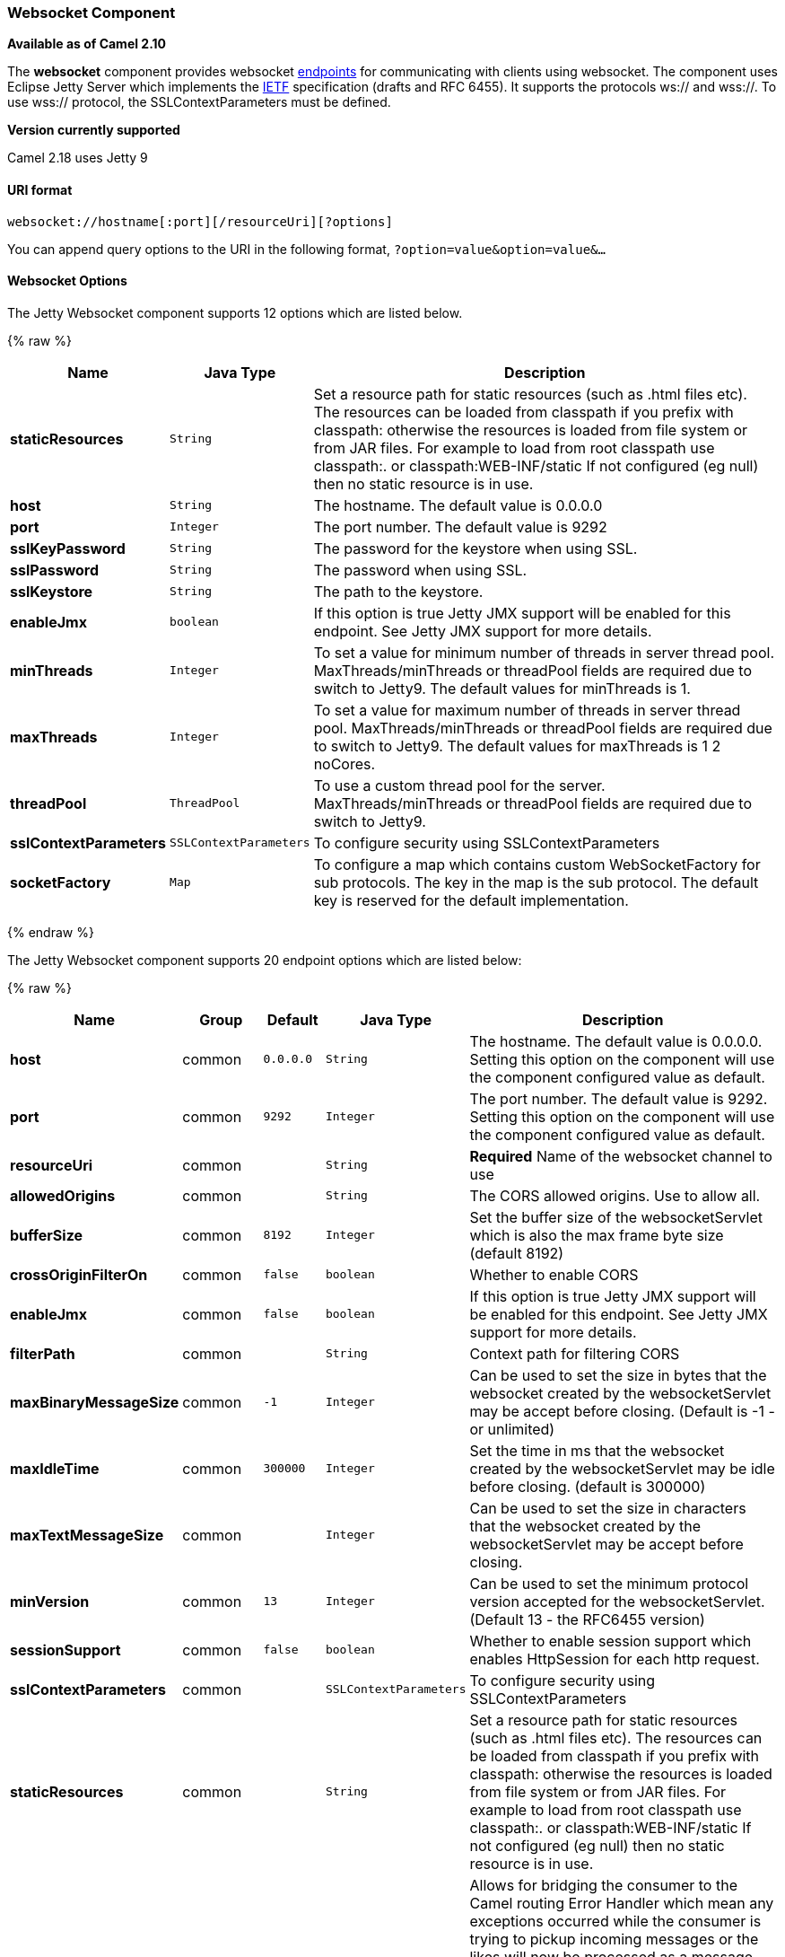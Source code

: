 [[Websocket-WebsocketComponent]]
Websocket Component
~~~~~~~~~~~~~~~~~~~

*Available as of Camel 2.10*

The *websocket* component provides websocket
link:endpoint.html[endpoints] for communicating with clients using
websocket. The component uses Eclipse Jetty Server which implements the
http://tools.ietf.org/html/rfc6455[IETF] specification (drafts and RFC
6455). It supports the protocols ws:// and wss://. To use wss://
protocol, the SSLContextParameters must be defined.


*Version currently supported*

Camel 2.18 uses Jetty 9

[[Websocket-URIformat]]
URI format
^^^^^^^^^^

[source,java]
---------------------------------------------------
websocket://hostname[:port][/resourceUri][?options]
---------------------------------------------------

You can append query options to the URI in the following format,
`?option=value&option=value&...`

[[Websocket-Options]]
Websocket Options
^^^^^^^^^^^^^^^^^





// component options: START
The Jetty Websocket component supports 12 options which are listed below.



{% raw %}
[width="100%",cols="2s,1m,8",options="header"]
|=======================================================================
| Name | Java Type | Description
| staticResources | String | Set a resource path for static resources (such as .html files etc). The resources can be loaded from classpath if you prefix with classpath: otherwise the resources is loaded from file system or from JAR files. For example to load from root classpath use classpath:. or classpath:WEB-INF/static If not configured (eg null) then no static resource is in use.
| host | String | The hostname. The default value is 0.0.0.0
| port | Integer | The port number. The default value is 9292
| sslKeyPassword | String | The password for the keystore when using SSL.
| sslPassword | String | The password when using SSL.
| sslKeystore | String | The path to the keystore.
| enableJmx | boolean | If this option is true Jetty JMX support will be enabled for this endpoint. See Jetty JMX support for more details.
| minThreads | Integer | To set a value for minimum number of threads in server thread pool. MaxThreads/minThreads or threadPool fields are required due to switch to Jetty9. The default values for minThreads is 1.
| maxThreads | Integer | To set a value for maximum number of threads in server thread pool. MaxThreads/minThreads or threadPool fields are required due to switch to Jetty9. The default values for maxThreads is 1 2 noCores.
| threadPool | ThreadPool | To use a custom thread pool for the server. MaxThreads/minThreads or threadPool fields are required due to switch to Jetty9.
| sslContextParameters | SSLContextParameters | To configure security using SSLContextParameters
| socketFactory | Map | To configure a map which contains custom WebSocketFactory for sub protocols. The key in the map is the sub protocol. The default key is reserved for the default implementation.
|=======================================================================
{% endraw %}
// component options: END








// endpoint options: START
The Jetty Websocket component supports 20 endpoint options which are listed below:

{% raw %}
[width="100%",cols="2s,1,1m,1m,5",options="header"]
|=======================================================================
| Name | Group | Default | Java Type | Description
| host | common | 0.0.0.0 | String | The hostname. The default value is 0.0.0.0. Setting this option on the component will use the component configured value as default.
| port | common | 9292 | Integer | The port number. The default value is 9292. Setting this option on the component will use the component configured value as default.
| resourceUri | common |  | String | *Required* Name of the websocket channel to use
| allowedOrigins | common |  | String | The CORS allowed origins. Use to allow all.
| bufferSize | common | 8192 | Integer | Set the buffer size of the websocketServlet which is also the max frame byte size (default 8192)
| crossOriginFilterOn | common | false | boolean | Whether to enable CORS
| enableJmx | common | false | boolean | If this option is true Jetty JMX support will be enabled for this endpoint. See Jetty JMX support for more details.
| filterPath | common |  | String | Context path for filtering CORS
| maxBinaryMessageSize | common | -1 | Integer | Can be used to set the size in bytes that the websocket created by the websocketServlet may be accept before closing. (Default is -1 - or unlimited)
| maxIdleTime | common | 300000 | Integer | Set the time in ms that the websocket created by the websocketServlet may be idle before closing. (default is 300000)
| maxTextMessageSize | common |  | Integer | Can be used to set the size in characters that the websocket created by the websocketServlet may be accept before closing.
| minVersion | common | 13 | Integer | Can be used to set the minimum protocol version accepted for the websocketServlet. (Default 13 - the RFC6455 version)
| sessionSupport | common | false | boolean | Whether to enable session support which enables HttpSession for each http request.
| sslContextParameters | common |  | SSLContextParameters | To configure security using SSLContextParameters
| staticResources | common |  | String | Set a resource path for static resources (such as .html files etc). The resources can be loaded from classpath if you prefix with classpath: otherwise the resources is loaded from file system or from JAR files. For example to load from root classpath use classpath:. or classpath:WEB-INF/static If not configured (eg null) then no static resource is in use.
| bridgeErrorHandler | consumer | false | boolean | Allows for bridging the consumer to the Camel routing Error Handler which mean any exceptions occurred while the consumer is trying to pickup incoming messages or the likes will now be processed as a message and handled by the routing Error Handler. By default the consumer will use the org.apache.camel.spi.ExceptionHandler to deal with exceptions that will be logged at WARN/ERROR level and ignored.
| exceptionHandler | consumer (advanced) |  | ExceptionHandler | To let the consumer use a custom ExceptionHandler. Notice if the option bridgeErrorHandler is enabled then this options is not in use. By default the consumer will deal with exceptions that will be logged at WARN/ERROR level and ignored.
| sendToAll | producer |  | Boolean | To send to all websocket subscribers. Can be used to configure on endpoint level instead of having to use the WebsocketConstants.SEND_TO_ALL header on the message.
| exchangePattern | advanced | InOnly | ExchangePattern | Sets the default exchange pattern when creating an exchange
| synchronous | advanced | false | boolean | Sets whether synchronous processing should be strictly used or Camel is allowed to use asynchronous processing (if supported).
|=======================================================================
{% endraw %}
// endpoint options: END


 

[[Websocket-MessageHeaders]]
Message Headers
^^^^^^^^^^^^^^^

The websocket component uses 2 headers to indicate to either send
messages back to a single/current client, or to all clients.

[width="100%",cols="10%,90%",options="header",]
|=======================================================================

|`WebsocketConstants.SEND_TO_ALL` |Sends the message to all clients which are currently connected. You can
use the `sendToAll` option on the endpoint instead of using this header.

|`WebsocketConstants.CONNECTION_KEY` |Sends the message to the client with the given connection key.
|=======================================================================

[[Websocket-Usage]]
Usage
^^^^^

In this example we let Camel exposes a websocket server which clients
can communicate with. The websocket server uses the default host and
port, which would be `0.0.0.0:9292`. +
 The example will send back an echo of the input. To send back a
message, we need to send the transformed message to the same endpoint
`"websocket://echo"`. This is needed +
 because by default the messaging is InOnly.

This example is part of an unit test, which you can find
https://svn.apache.org/repos/asf/camel/trunk/components/camel-websocket/src/test/java/org/apache/camel/component/websocket/WebsocketRouteExampleTest.java[here].
As a client we use the link:ahc.html[AHC] library which offers support
for web socket as well.

Here is another example where webapp resources location have been
defined to allow the Jetty Application Server to not only register the
WebSocket servlet but also to expose web resources for the browser.
Resources should be defined under the webapp directory.

[source,java]
-----------------------------------------------------------------------------------------------
from("activemq:topic:newsTopic")
   .routeId("fromJMStoWebSocket")
   .to("websocket://localhost:8443/newsTopic?sendToAll=true&staticResources=classpath:webapp");
-----------------------------------------------------------------------------------------------

[[Websocket-SettingupSSLforWebSocketComponent]]
Setting up SSL for WebSocket Component
^^^^^^^^^^^^^^^^^^^^^^^^^^^^^^^^^^^^^^

[[Websocket-UsingtheJSSEConfigurationUtility]]
Using the JSSE Configuration Utility
++++++++++++++++++++++++++++++++++++

As of Camel 2.10, the WebSocket component supports SSL/TLS configuration
through the link:camel-configuration-utilities.html[Camel JSSE
Configuration Utility].  This utility greatly decreases the amount of
component specific code you need to write and is configurable at the
endpoint and component levels.  The following examples demonstrate how
to use the utility with the Cometd component.

[[Websocket-Programmaticconfigurationofthecomponent]]
Programmatic configuration of the component

[source,java]
-----------------------------------------------------------------------------------------------
KeyStoreParameters ksp = new KeyStoreParameters();
ksp.setResource("/users/home/server/keystore.jks");
ksp.setPassword("keystorePassword");

KeyManagersParameters kmp = new KeyManagersParameters();
kmp.setKeyStore(ksp);
kmp.setKeyPassword("keyPassword");

TrustManagersParameters tmp = new TrustManagersParameters();
tmp.setKeyStore(ksp);

SSLContextParameters scp = new SSLContextParameters();
scp.setKeyManagers(kmp);
scp.setTrustManagers(tmp);

CometdComponent commetdComponent = getContext().getComponent("cometds", CometdComponent.class);
commetdComponent.setSslContextParameters(scp);
-----------------------------------------------------------------------------------------------

[[Websocket-SpringDSLbasedconfigurationofendpoint]]
Spring DSL based configuration of endpoint

[source,xml]
-------------------------------------------------------------------------------------------
...
  <camel:sslContextParameters
      id="sslContextParameters">
    <camel:keyManagers
        keyPassword="keyPassword">
      <camel:keyStore
          resource="/users/home/server/keystore.jks"
          password="keystorePassword"/>
    </camel:keyManagers>
    <camel:trustManagers>
      <camel:keyStore
          resource="/users/home/server/keystore.jks"
          password="keystorePassword"/>
    </camel:trustManagers>
  </camel:sslContextParameters>...
...
  <to uri="websocket://127.0.0.1:8443/test?sslContextParameters=#sslContextParameters"/>...
-------------------------------------------------------------------------------------------

[[Websocket-JavaDSLbasedconfigurationofendpoint]]
Java DSL based configuration of endpoint

[source,java]
----------------------------------------------------------------------------------------------------------
...
    protected RouteBuilder createRouteBuilder() throws Exception {
        return new RouteBuilder() {
            public void configure() {
                
                String uri = "websocket://127.0.0.1:8443/test?sslContextParameters=#sslContextParameters";
                
                from(uri)
                     .log(">>> Message received from WebSocket Client : ${body}")
                     .to("mock:client")
                     .loop(10)
                         .setBody().constant(">> Welcome on board!")
                         .to(uri);
...
----------------------------------------------------------------------------------------------------------

[[Websocket-SeeAlso]]
See Also
^^^^^^^^

* link:configuring-camel.html[Configuring Camel]
* link:component.html[Component]
* link:endpoint.html[Endpoint]
* link:getting-started.html[Getting Started]

* link:ahc.html[AHC]
* link:jetty.html[Jetty]
* link:twitter-websocket-example.html[Twitter Websocket Example]
demonstrates how to poll a constant feed of twitter searches and publish
results in real time using web socket to a web page.

